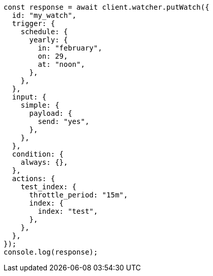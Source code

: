// This file is autogenerated, DO NOT EDIT
// Use `node scripts/generate-docs-examples.js` to generate the docs examples

[source, js]
----
const response = await client.watcher.putWatch({
  id: "my_watch",
  trigger: {
    schedule: {
      yearly: {
        in: "february",
        on: 29,
        at: "noon",
      },
    },
  },
  input: {
    simple: {
      payload: {
        send: "yes",
      },
    },
  },
  condition: {
    always: {},
  },
  actions: {
    test_index: {
      throttle_period: "15m",
      index: {
        index: "test",
      },
    },
  },
});
console.log(response);
----
